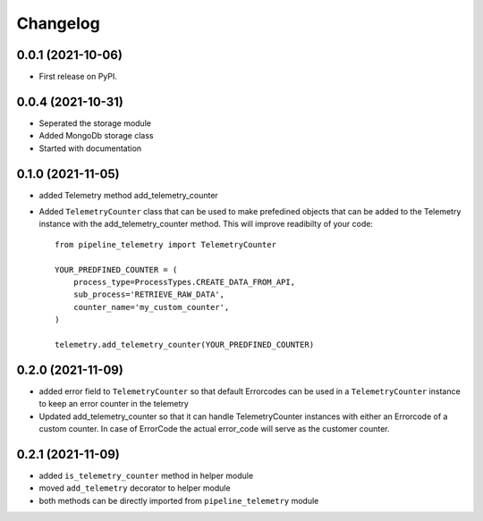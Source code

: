 
Changelog
=========

0.0.1 (2021-10-06)
------------------

* First release on PyPI.


0.0.4 (2021-10-31)
------------------

* Seperated the storage module
* Added MongoDb storage class
* Started with documentation

0.1.0 (2021-11-05)
------------------

* added Telemetry method add_telemetry_counter 
* Added ``TelemetryCounter`` class that can be used to make prefedined objects
  that can be added to the Telemetry instance with the add_telemetry_counter
  method. This will improve readibilty of your code::

    from pipeline_telemetry import TelemetryCounter

    YOUR_PREDFINED_COUNTER = (
        process_type=ProcessTypes.CREATE_DATA_FROM_API,
        sub_process='RETRIEVE_RAW_DATA',
        counter_name='my_custom_counter',
    )

    telemetry.add_telemetry_counter(YOUR_PREDFINED_COUNTER)


0.2.0 (2021-11-09)
------------------

* added error field to ``TelemetryCounter`` so that default Errorcodes
  can be used in a ``TelemetryCounter`` instance to keep an error counter
  in the telemetry
* Updated add_telemetry_counter so that it can handle TelemetryCounter instances
  with either an Errorcode of a custom counter. In case of ErrorCode the actual
  error_code will serve as the customer counter. 


0.2.1 (2021-11-09)
------------------

* added ``is_telemetry_counter`` method in helper module
* moved ``add_telemetry`` decorator to helper module
* both methods can be directly imported from ``pipeline_telemetry`` module